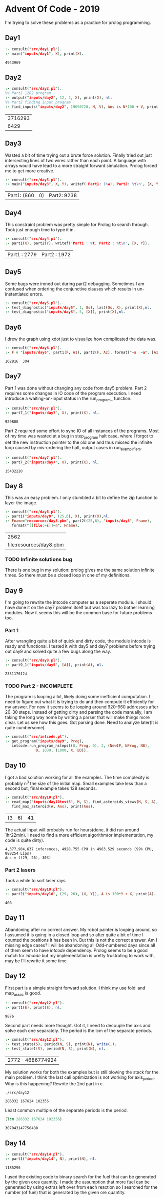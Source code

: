 * Advent Of Code - 2019
I'm trying to solve these problems as a practice for prolog programming.
** Day1
#+BEGIN_SRC prolog :exports both
  :- consult("src/day1.pl").
  :- main("inputs/day1", X), print(X).
#+END_SRC

#+RESULTS:
: 4943969
** Day2
#+BEGIN_SRC prolog :exports both
  :- consult("src/day2.pl").
  %% Part1 1202 program
  :- output("inputs/day2", 12, 2, X), print(X), nl.
  %% Part2 finding input program
  :- find_inputs("inputs/day2", 19690720, N, V), Ans is N*100 + V, print(Ans), nl.
#+END_SRC

#+RESULTS:
| 3716293 |
|    6429 |
** Day3
Wasted a bit of time trying out a brute force solution. Finally tried out just intersecting lines of two wires rather than each point. A language with arrays would have lead to a more straight forward simulation. Prolog forced me to get more creative.
#+BEGIN_SRC prolog :exports both
  :- consult("src/day3.pl").
  :- main("inputs/day3", X, Y), writef('Part1: (%w), Part2: %t\n', [X, Y]).
#+END_SRC

#+RESULTS:
| Part1: (860 | 0) | Part2: 9238 |
** Day4
This constraint problem was pretty simple for Prolog to search through. Took just enough time to type it in.
#+BEGIN_SRC prolog :exports both
  :- consult("src/day4.pl").
  :- part1(X), part2(Y), writef('Part1 : %t, Part2 : %t\n', [X, Y]).
#+END_SRC

#+RESULTS:
| Part1 : 2779 | Part2 : 1972 |
** Day5
Some bugs were ironed out during part2 debugging. Sometimes I am confused when ordering the conjunctive clauses which results in un-instantiated errors.
#+BEGIN_SRC prolog :exports both
  :- consult("src/day5.pl").
  :- test_diagnostic("inputs/day5", 1, Os), last(Os, X), print(X),nl.
  :- test_diagnostic("inputs/day5", 5, [X]), print(X),nl.
#+END_SRC

#+RESULTS:


** Day6
I drew the graph using xdot just to [[file:resources/day6.png][visualize]] how complicated the data was.
#+BEGIN_SRC prolog :exports both
  :- consult("src/day6.pl").
  :- F = "inputs/day6", part1(F, A1), part2(F, A2), format("~a  ~a", [A1, A2]).
#+END_SRC

#+RESULTS:
: 162816  304
** Day7
Part 1 was done without changing any code from day5 problem. Part 2 requires some changes in IO code of the program execution. I need introduce a waiting-on-input status in the run_program_ function.
#+BEGIN_SRC prolog :exports both
  :- consult("src/day7.pl").
  :- part7_1("inputs/day7", X), print(X), nl.
#+END_SRC

#+RESULTS:
: 929800
Part 2 required some effort to sync IO of all instances of the programs. Most of my time was wasted at a bug in step_program halt case, where I forgot to set the new instruction pointer to the old one and thus missed the infinite loop caused by mis-ordering the halt, output cases in run_all_amplifiers.
#+BEGIN_SRC prolog :exports both
  :- consult("src/day7.pl").
  :- part7_2("inputs/day7", X), print(X), nl.
#+END_SRC

#+RESULTS:
: 15432220


** Day 8
This was an easy problem. I only stumbled a bit to define the zip function to layer the image. 
#+BEGIN_SRC prolog :exports both
  :- consult("src/day8.pl").
  :- part1("inputs/day8", (25,6), X), print(X),nl.
  :- Fname="resources/day8.pbm", part2((25,6), "inputs/day8", Fname),
     format("[[file:~s]]~n", Fname).
#+END_SRC

#+RESULTS:
|                    2562 |
| [[file:resources/day8.pbm]] |

*** TODO Infinite solutions bug
There is one bug in my solution: prolog gives me the same solution infinite times. So there must be a closed loop in one of my definitions.

** Day 9
I'm going to rewrite the intcode computer as a seperate module. I should have done it on the day7 problem itself but was too lazy to bother learning modules. Now it seems this will be the common base for future problems too.
*** Part 1
After wrangling quite a bit of quick and dirty code, the module intcode is ready and functional. I tested it with day5 and day7 problems before trying out day9 and solved quite a few bugs along the way.
#+BEGIN_SRC prolog :exports both
  :- consult("src/day9.pl").
  :- part9_1("inputs/day9", [A]), print(A), nl.
#+END_SRC

#+RESULTS:
: 2351176124
*** TODO Part 2 - INCOMPLETE
The program is looping a lot, likely doing some inefficient computation. I need to figure out what it is trying to do and then compute it efficiently for my answer. For now it seems to be looping around 920-960 addresses after 20-30 steps. Instead of getting dirty and parsing the code manually, I am taking the long way home by writing a parser that will make things more clear. Let us see how this goes.
Got parsing done. Need to analyze later(It is quite cumbersome).
#+BEGIN_SRC prolog :exports both
  :- consult("src/intcode.pl").
  :- get_program("inputs/day9", Prog),
     intcode:run_program_nsteps((0, Prog, 0), 2, (NewIP, NProg, NB),
				O, 1000, (1000, X, BD)).
#+END_SRC

#+RESULTS:
** Day 10
I got a bad solution working for all the examples. The time complexity is probably n^3 the size of the initial map. Small examples take less than a second but, final example takes 138 seconds.
#+BEGIN_SRC prolog :exports both
  :- consult("src/day10.pl").
  :- read_map("inputs/day10test3", M, S), find_asteroids_views(M, S, A),
     find_max_asteroid(A, Ans), print(Ans).
#+END_SRC

#+RESULTS:
| (3 | 6) | 41 |
The actual input will probably run for hours(done, it did run around 1hr22min). I need to find a more efficient algorithm(or implementation, my code is quite dirty).
#+BEGIN_EXAMPLE
4,377,984,637 inferences, 4928.755 CPU in 4963.529 seconds (99% CPU, 888254 Lips)
Ans = ((29, 26), 303) 
#+END_EXAMPLE
***  Part 2 lasers
Took a while to sort laser rays.
#+BEGIN_SRC prolog :exports both
  :- consult("src/day10.pl").
  :- part2("inputs/day10", (29, 26), (X, Y)), A is 100*Y + X, print(A).
#+END_SRC

 #+RESULTS:
 : 408
** Day 11
Abandoning after no correct answer. My robot painter is looping around, so I assumed it is going in a closed loop and so after quite a bit of time I counted the positions it has been in. But this is not the correct answer. Am I missing edge cases? I will be abandoning all Odd-numbered days since all of them seem to have /intcode/ dependency. Prolog seems to be a good match for /intcode/ but my implementation is pretty frustrating to work with, may be I'll rewrite it some time.
** Day 12
First part is a simple straight forward solution. I think my use foldl and map_assoc is good.
#+begin_src prolog :exports both
  :- consult("src/day12.pl").
  :- part1(E), print(E), nl.
#+end_src

#+RESULTS:
: 9876
Second part needs more thought. Got it, I need to decouple the axis and solve each one separately. The period is the lcm of the separate periods.
#+begin_src prolog :exports both
  :- consult("src/day12.pl").
  :- test_state(S), period(N, S), print(N), write(,).
  :- test_state1(S), period(N, S), print(N), nl.
#+end_src

#+RESULTS:
| 2772 | 4686774924 |
My solution works for both the examples but is still blowing the stack for the main problem. I think the last call optimization is not working for axis_period. Why is this happening?
Rewrite the 2nd part in c.
#+begin_src sh :exports both
  ./src/day12
#+end_src

#+RESULTS:
: 286332 167624 102356
Least common multiple of the separate periods is the period.
#+begin_src emacs-lisp :exports both
  (lcm 286332 167624 102356)
#+end_src

#+RESULTS:
: 307043147758488
** Day 14
   #+begin_src prolog :exports both
     :- consult("src/day14.pl").
     :- part1("inputs/day14", N), print(N), nl.
   #+end_src

   #+RESULTS:
   : 1185296

I used the existing code to binary search for the fuel that can be generated by the given ores quantity. I made the assumption that more fuel can be generated by using extras left over from each reaction so I searched for the number (of fuel) that is generated by the given ore quantity.
   #+begin_src prolog :exports both
     :- consult("src/day14.pl").
     :- part2("inputs/day14", N), print(N), nl.
   #+end_src

   #+RESULTS:
   : 1376631
** TODO Day 16
Out of global-stack error. I seem to be unable to utilize last call optimization, which helps avoid this memory constraint. My solution works for all examples but runs out of memory for the required input.
#+begin_src prolog :exports both
  :- consult("src/day16.pl").
  :- Is = [80871224585914546619083218645595,
	   19617804207202209144916044189917,
	   69317163492948606335995924319873],
     maplist(after_100_phases, Is, Os),
     maplist(digits_to_number, Os, ON),
     format('~w ~w ~w~n', ON).
#+end_src

#+RESULTS:
: 24176176 73745418 52432133

#+begin_src prolog :exports both
  :- consult("src/day16opt.pl").
  :- part1("inputs/day16", A), digits_to_number(A, B), print(B), nl.
#+end_src

#+RESULTS:
| 15841929 |
